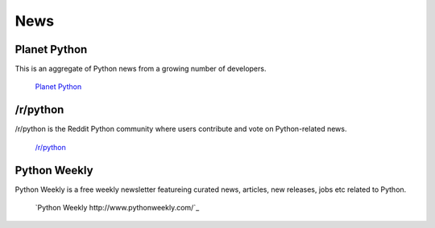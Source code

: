 News
====

Planet Python
~~~~~~~~~~~~~

This is an aggregate of Python news from a growing number of developers.

    `Planet Python <http://planet.python.org>`_

/r/python
~~~~~~~~~

/r/python is the Reddit Python community where users contribute and vote on
Python-related news.

    `/r/python <http://reddit.com/r/python>`_

Python Weekly
~~~~~~~~~

Python Weekly is a free weekly newsletter featureing curated news, articles,
new releases, jobs etc related to Python.

    `Python Weekly http://www.pythonweekly.com/`_
